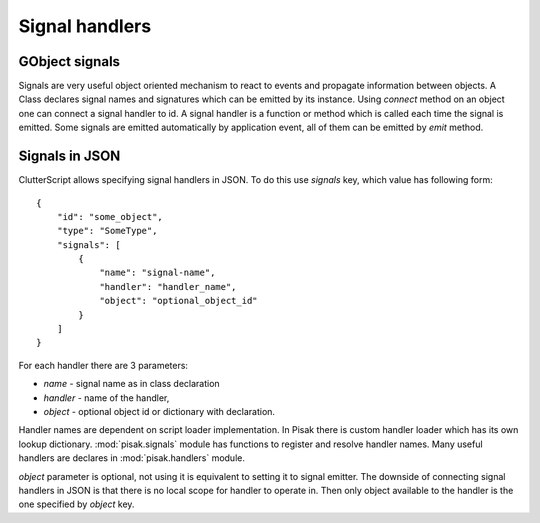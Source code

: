 Signal handlers
===============


GObject signals
---------------

Signals are very useful object oriented mechanism to react to events and
propagate information between objects. A Class declares signal names and
signatures which can be emitted by its instance. Using `connect` method on an
object one can connect a signal handler to id. A signal handler is a function
or method which is called each time the signal is emitted. Some signals are
emitted automatically by application event, all of them can be emitted by
`emit` method.

Signals in JSON
---------------

ClutterScript allows specifying signal handlers in JSON. To do this use
`signals` key, which value has following form::

    {
        "id": "some_object",
        "type": "SomeType",
        "signals": [
            {
                "name": "signal-name",
                "handler": "handler_name",
                "object": "optional_object_id"
            }
        ]
    }

For each handler there are 3 parameters:

- `name` - signal name as in class declaration
- `handler` - name of the handler,
- `object` - optional object id or dictionary with declaration.

Handler names are dependent on script loader implementation. In Pisak there is
custom handler loader which has its own lookup dictionary. :mod:`pisak.signals`
module has functions to register and resolve handler names. Many useful
handlers are declares in :mod:`pisak.handlers` module.

`object` parameter is optional, not using it is equivalent to setting it to
signal emitter. The downside of connecting signal handlers in JSON is that
there is no local scope for handler to operate in. Then only object available
to the handler is the one specified by `object` key.
